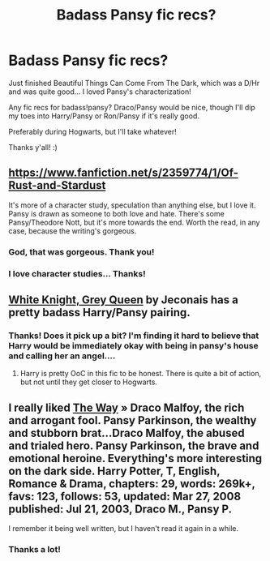 #+TITLE: Badass Pansy fic recs?

* Badass Pansy fic recs?
:PROPERTIES:
:Author: sincelastjuly
:Score: 2
:DateUnix: 1404946583.0
:DateShort: 2014-Jul-10
:FlairText: Request
:END:
Just finished Beautiful Things Can Come From The Dark, which was a D/Hr and was quite good... I loved Pansy's characterization!

Any fic recs for badass!pansy? Draco/Pansy would be nice, though I'll dip my toes into Harry/Pansy or Ron/Pansy if it's really good.

Preferably during Hogwarts, but I'll take whatever!

Thanks y'all! :)


** [[https://www.fanfiction.net/s/2359774/1/Of-Rust-and-Stardust]]

It's more of a character study, speculation than anything else, but I love it. Pansy is drawn as someone to both love and hate. There's some Pansy/Theodore Nott, but it's more towards the end. Worth the read, in any case, because the writing's gorgeous.
:PROPERTIES:
:Author: incestfic
:Score: 2
:DateUnix: 1404956567.0
:DateShort: 2014-Jul-10
:END:

*** God, that was gorgeous. Thank you!
:PROPERTIES:
:Author: sincelastjuly
:Score: 2
:DateUnix: 1405052987.0
:DateShort: 2014-Jul-11
:END:


*** I love character studies... Thanks!
:PROPERTIES:
:Author: sincelastjuly
:Score: 1
:DateUnix: 1404961601.0
:DateShort: 2014-Jul-10
:END:


** [[http://jeconais.fanficauthors.net/White_Knight_Grey_Queen/index/][White Knight, Grey Queen]] by Jeconais has a pretty badass Harry/Pansy pairing.
:PROPERTIES:
:Author: SymphonySamurai
:Score: 2
:DateUnix: 1404966118.0
:DateShort: 2014-Jul-10
:END:

*** Thanks! Does it pick up a bit? I'm finding it hard to believe that Harry would be immediately okay with being in pansy's house and calling her an angel....
:PROPERTIES:
:Author: sincelastjuly
:Score: 1
:DateUnix: 1405097719.0
:DateShort: 2014-Jul-11
:END:

**** Harry is pretty OoC in this fic to be honest. There is quite a bit of action, but not until they get closer to Hogwarts.
:PROPERTIES:
:Author: SymphonySamurai
:Score: 3
:DateUnix: 1405099770.0
:DateShort: 2014-Jul-11
:END:


** I really liked [[https://m.fanfiction.net/s/1437976/1/The-Way][The Way]] » Draco Malfoy, the rich and arrogant fool. Pansy Parkinson, the wealthy and stubborn brat...Draco Malfoy, the abused and trialed hero. Pansy Parkinson, the brave and emotional heroine. Everything's more interesting on the dark side. Harry Potter, T, English, Romance & Drama, chapters: 29, words: 269k+, favs: 123, follows: 53, updated: Mar 27, 2008 published: Jul 21, 2003, Draco M., Pansy P.

I remember it being well written, but I haven't read it again in a while.
:PROPERTIES:
:Author: Shastaw2006
:Score: 1
:DateUnix: 1404952192.0
:DateShort: 2014-Jul-10
:END:

*** Thanks a lot!
:PROPERTIES:
:Author: sincelastjuly
:Score: 1
:DateUnix: 1404961582.0
:DateShort: 2014-Jul-10
:END:

